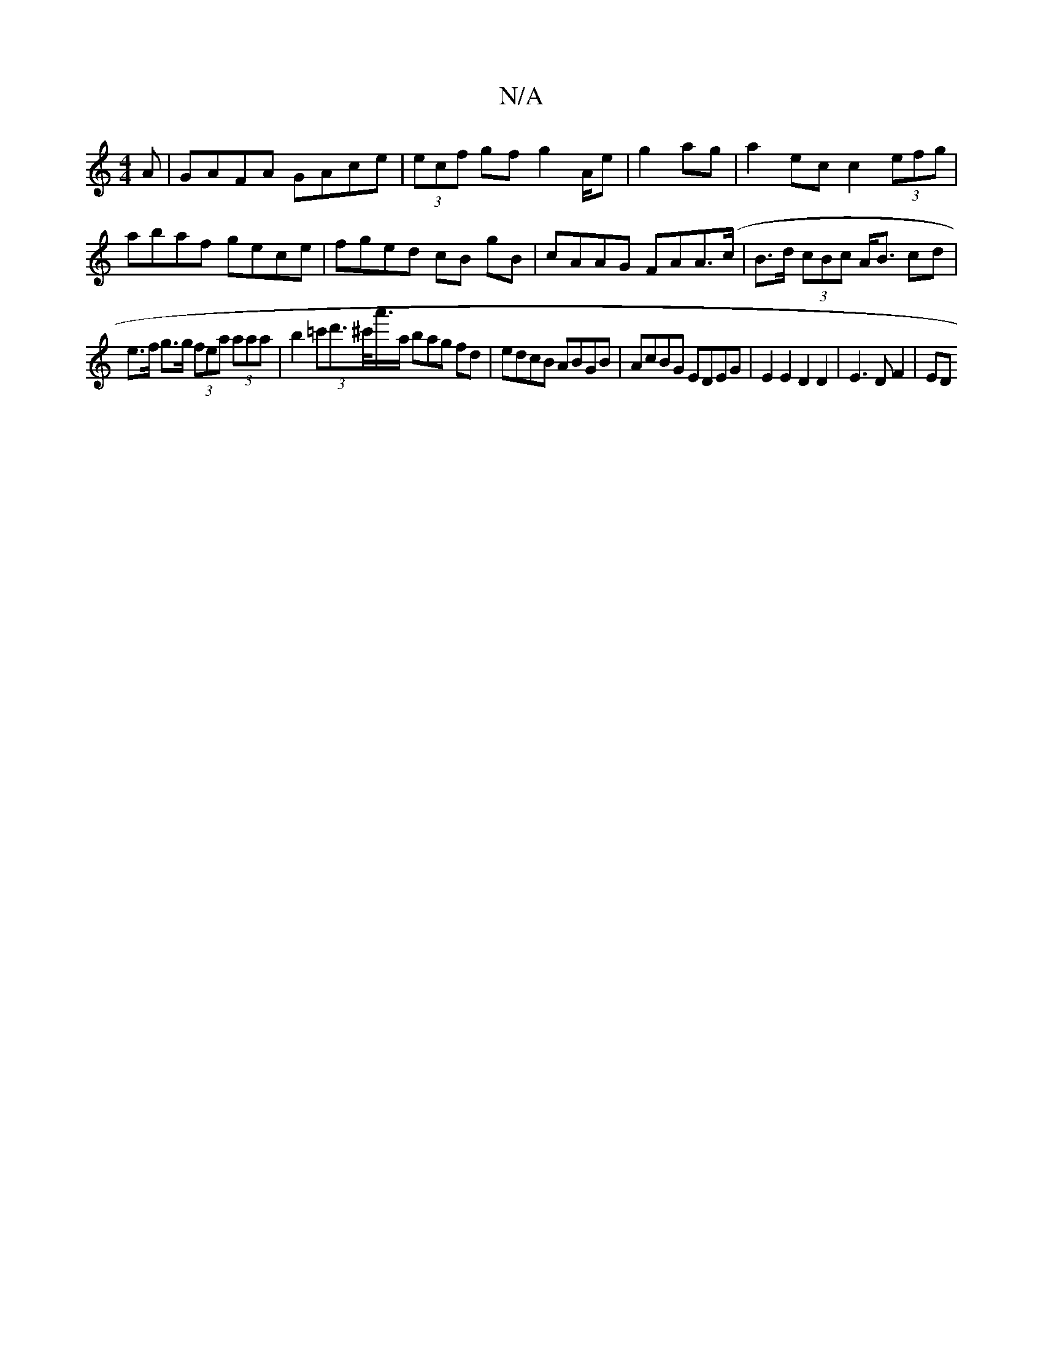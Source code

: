 X:1
T:N/A
M:4/4
R:N/A
K:Cmajor
A|GAFA GAce|(3ecf gf g2 A/2e|g2 ag | a2ec c2 (3efg | abaf gece | fged cB gB | cAAG FAA(>c | B>d (3cBc A<B cd|
e>f g>g (3fea (3aaa | b2 (3=c'd'>^c'<a'/a/ bag fd|edcB ABGB|AcBG EDEG|E2E2D2D2|E3 D F2|ED 